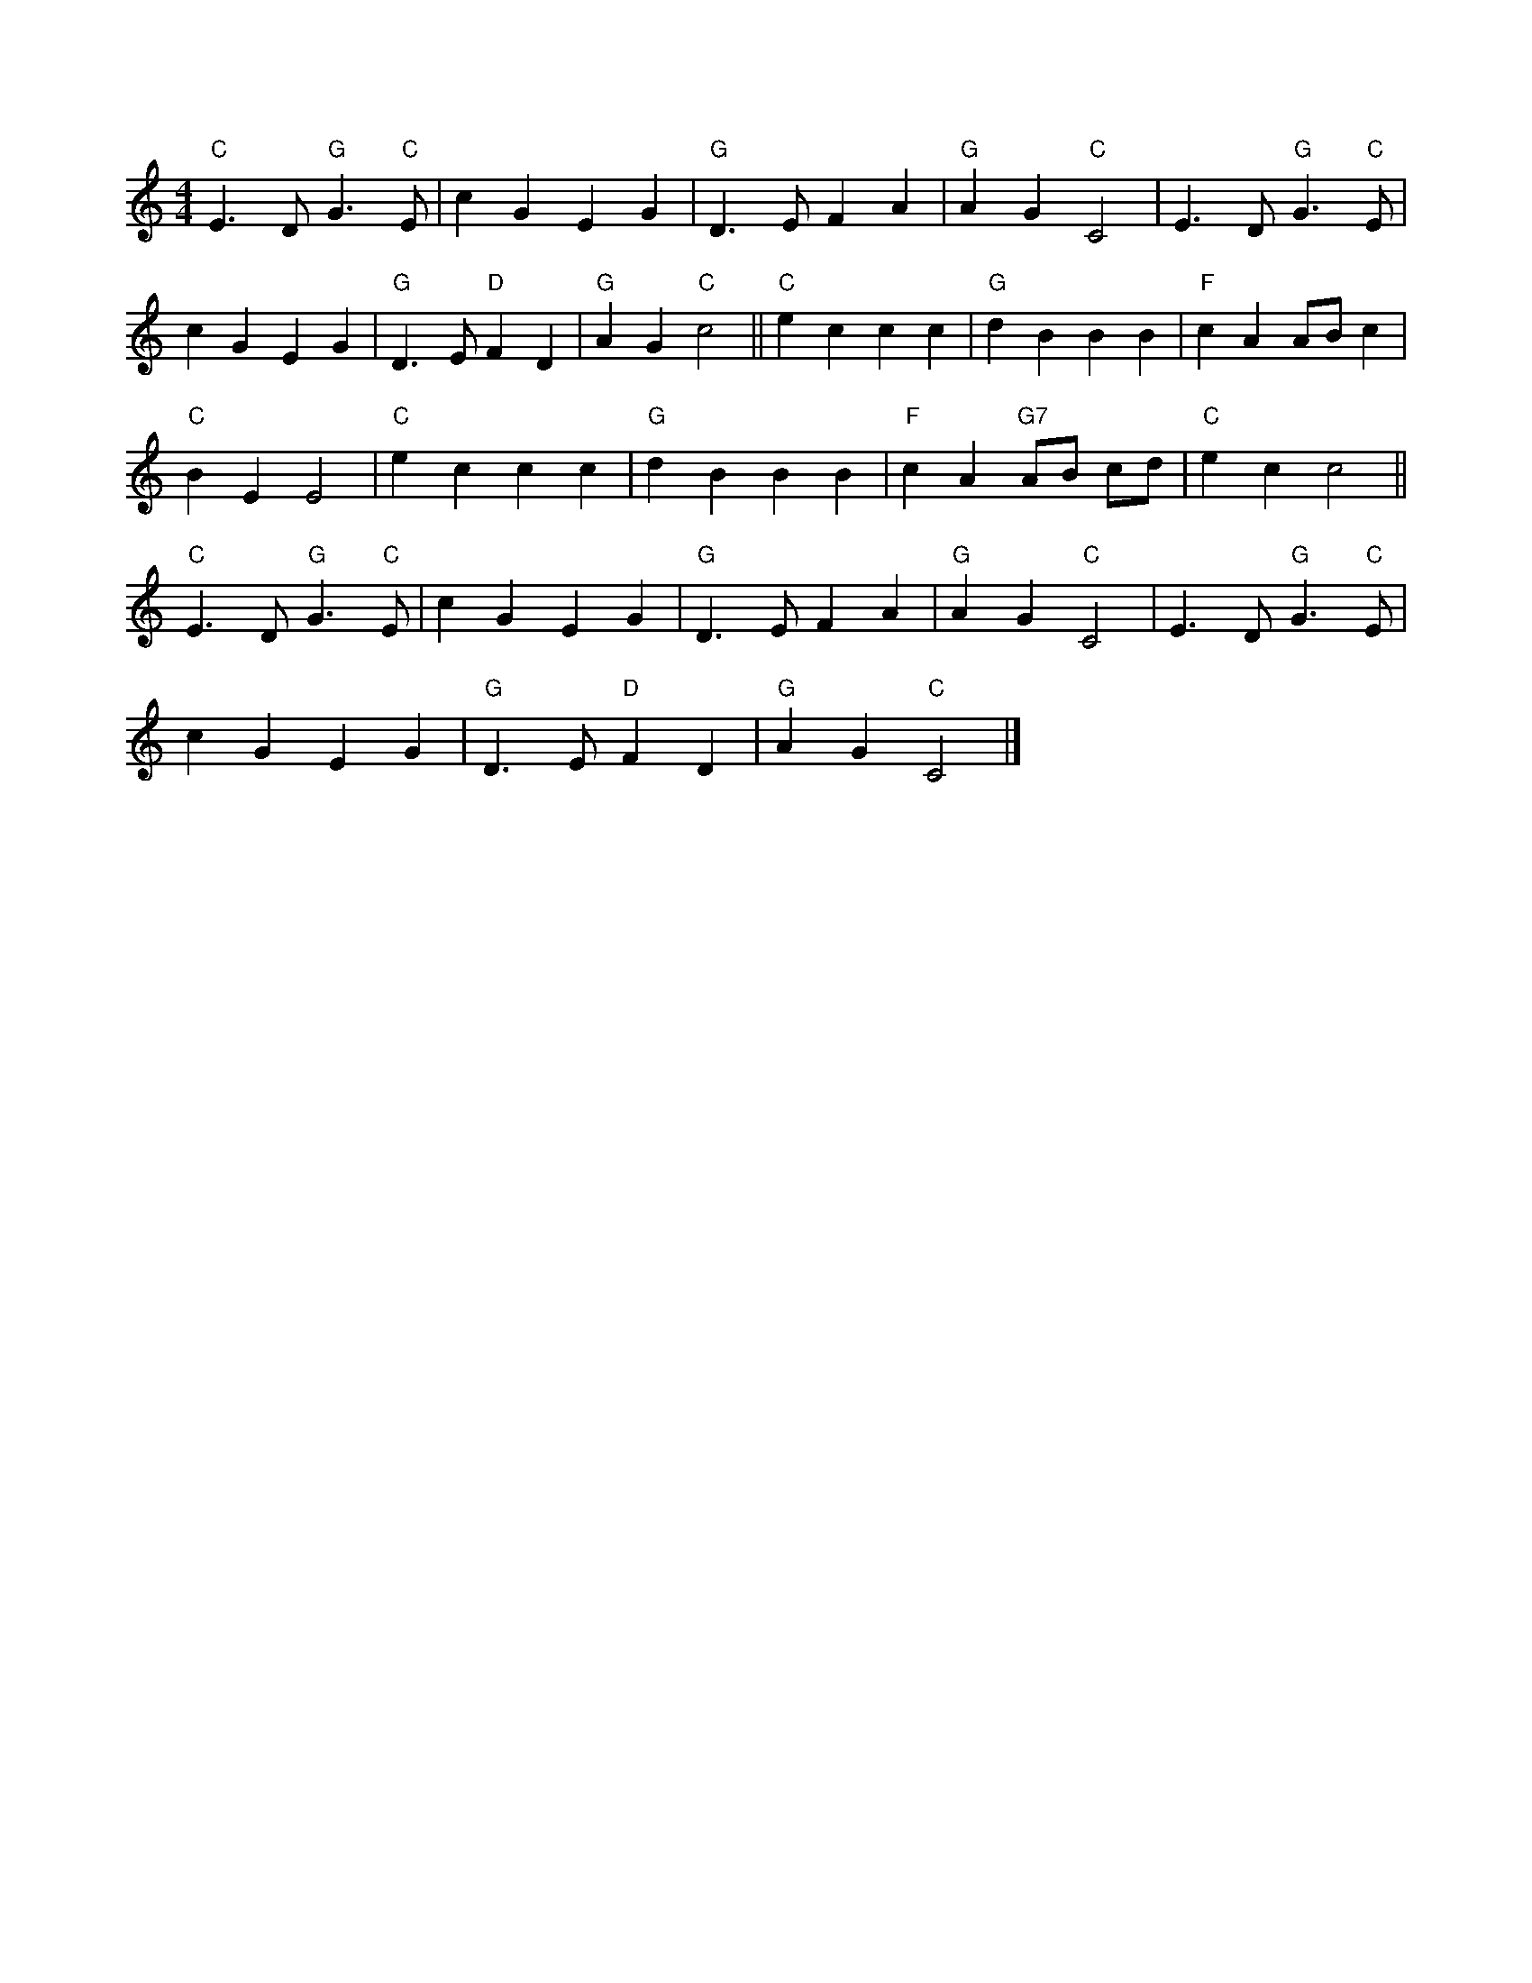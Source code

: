 X:10
L:1/4
M:4/4
K:C
 "C" E3/2 D/"G" G3/2"C" E/ | c G E G |"G" D3/2 E/ F A |"G" A G"C" C2 | E3/2 D/"G" G3/2"C" E/ |
 c G E G |"G" D3/2 E/"D" F D |"G" A G"C" c2 ||"C" e c c c |"G" d B B B |"F" c A A/B/ c | 
"C" B E E2 |"C" e c c c |"G" d B B B |"F" c A"G7" A/B/ c/d/ |"C" e c c2 || 
"C" E3/2 D/"G" G3/2"C" E/ | c G E G |"G" D3/2 E/ F A |"G" A G"C" C2 | E3/2 D/"G" G3/2"C" E/ | 
 c G E G |"G" D3/2 E/"D" F D |"G" A G"C" C2 |]